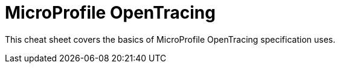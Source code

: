 = MicroProfile OpenTracing
:experimental: true
:product-name: MicroProfile OpenTracing

This cheat sheet covers the basics of MicroProfile OpenTracing specification uses.

